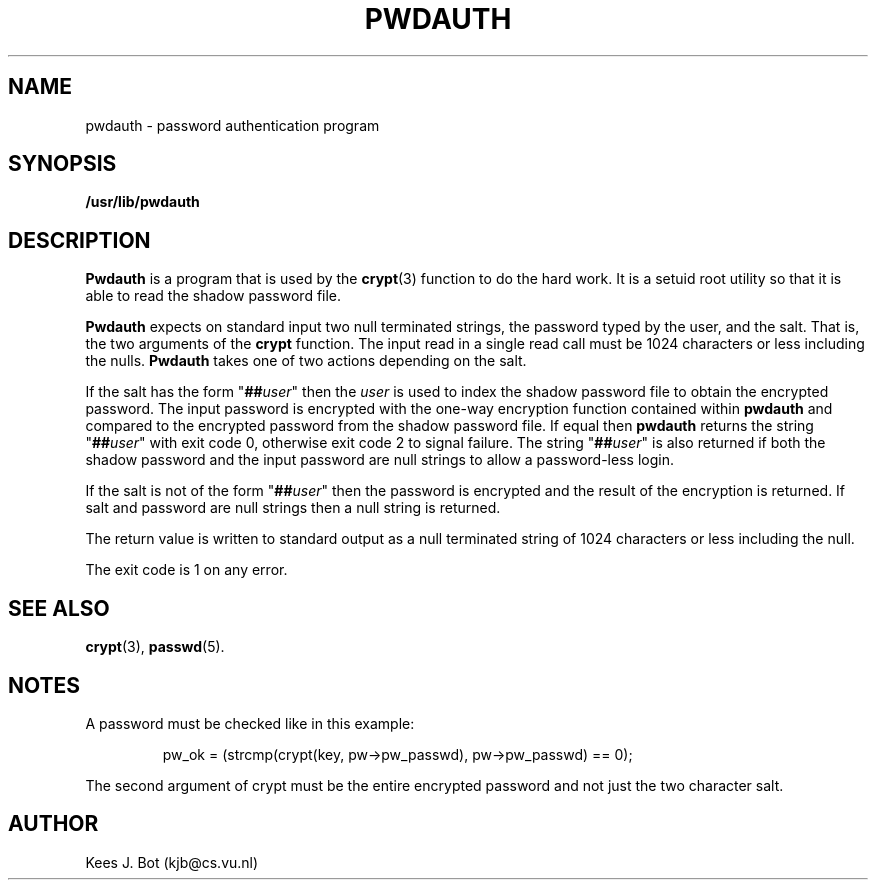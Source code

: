 .TH PWDAUTH
.SH NAME
pwdauth \- password authentication program
.SH SYNOPSIS
.B /usr/lib/pwdauth
.SH DESCRIPTION
.B Pwdauth
is a program that is used by the
.BR crypt (3)
function to do the hard work.  It is a setuid root utility so that it is
able to read the shadow password file.
.PP
.B Pwdauth
expects on standard input two null terminated strings, the
password typed by the user, and the salt.  That is, the two arguments of
the
.B crypt
function.  The input read in a single read call must be 1024 characters or
less including the nulls.
.B Pwdauth
takes one of two actions depending on the salt.
.PP
If the salt has the form "\fB##\fIuser\fR" then the
.I user
is used to index the shadow password file to obtain the encrypted password.
The input password is encrypted with the one-way encryption function
contained within
.B pwdauth
and compared to the encrypted password from the shadow password file.  If
equal then
.B pwdauth
returns the string "\fB##\fIuser\fR" with exit code 0, otherwise exit
code 2 to signal failure.  The string "\fB##\fIuser\fR" is also returned
if both the shadow password and the input password are null strings to
allow a password-less login.
.PP
If the salt is not of the form "\fB##\fIuser\fR" then the password is
encrypted and the result of the encryption is returned.  If salt and
password are null strings then a null string is returned.
.PP
The return value is written to standard output as a null terminated string
of 1024 characters or less including the null.
.PP
The exit code is 1 on any error.
.SH "SEE ALSO"
.BR crypt (3),
.BR passwd (5).
.SH NOTES
A password must be checked like in this example:
.PP
.RS
pw_ok = (strcmp(crypt(key, pw->pw_passwd), pw->pw_passwd) == 0);
.RE
.PP
The second argument of crypt must be the entire encrypted password and
not just the two character salt.
.SH AUTHOR
Kees J. Bot (kjb@cs.vu.nl)
